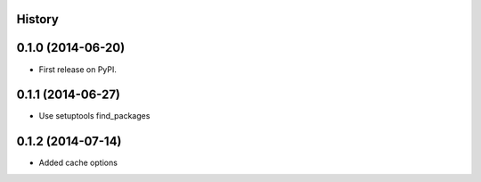 .. :changelog:

History
-------

0.1.0 (2014-06-20)
---------------------

* First release on PyPI.

0.1.1 (2014-06-27)
---------------------

* Use setuptools find_packages

0.1.2 (2014-07-14)
---------------------

* Added cache options 
